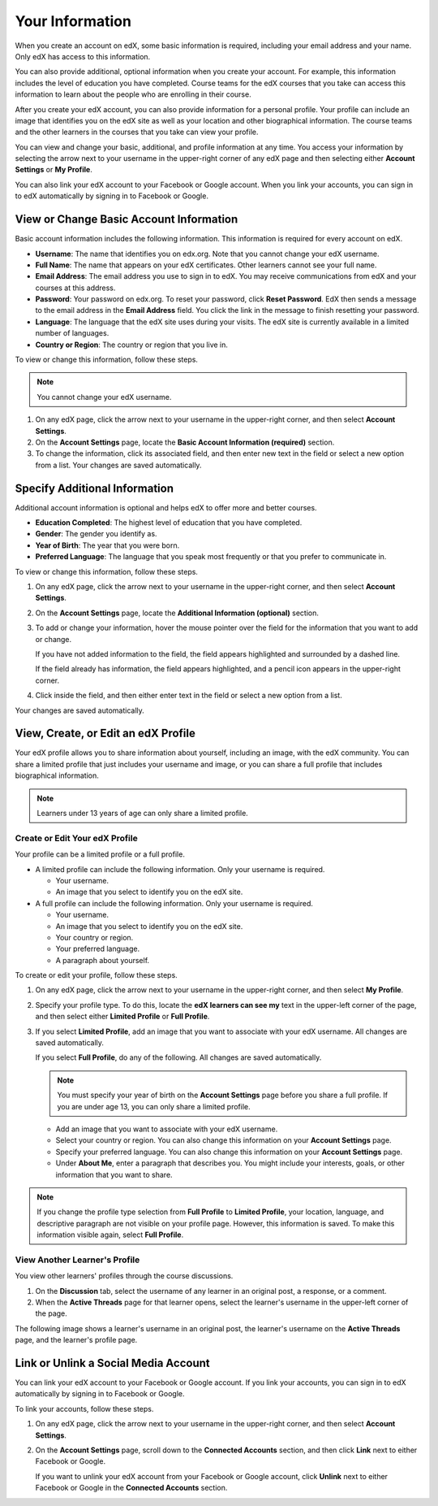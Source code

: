 .. _SFD Your Information:

##################
Your Information
##################

When you create an account on edX, some basic information is required,
including your email address and your name. Only edX has access to this
information.
    
You can also provide additional, optional information when you create your
account. For example, this information includes the level of education you
have completed. Course teams for the edX courses that you take can access
this information to learn about the people who are enrolling in their course.
    
After you create your edX account, you can also provide information for a
personal profile. Your profile can include an image that identifies you on the
edX site as well as your location and other biographical information. The
course teams and the other learners in the courses that you take can view your
profile.

You can view and change your basic, additional, and profile information at any
time. You access your information by selecting the arrow next to your username
in the upper-right corner of any edX page and then selecting either **Account
Settings** or **My Profile**.

You can also link your edX account to your Facebook or Google account. When you
link your accounts, you can sign in to edX automatically by signing in to
Facebook or Google.

.. _SFD Basic Information:

******************************************
View or Change Basic Account Information
******************************************

Basic account information includes the following information. This information
is required for every account on edX. 

* **Username**: The name that identifies you on edx.org. Note that you cannot
  change your edX username.
* **Full Name**: The name that appears on your edX certificates. Other learners
  cannot see your full name.
* **Email Address**: The email address you use to sign in to edX. You may receive
  communications from edX and your courses at this address.
* **Password**: Your password on edx.org. To reset your password, click **Reset
  Password**. EdX then sends a message to the email address in the **Email
  Address** field. You click the link in the message to finish resetting your
  password.
* **Language**: The language that the edX site uses during your visits. The edX site is currently
  available in a limited number of languages.
* **Country or Region**: The country or region that you live in.

To view or change this information, follow these steps.

.. note:: You cannot change your edX username.

#. On any edX page, click the arrow next to your username in the upper-right
   corner, and then select **Account Settings**.
#. On the **Account Settings** page, locate the **Basic Account Information
   (required)** section.
#. To change the information, click its associated field, and then enter new
   text in the field or select a new option from a list. Your changes are
   saved automatically.

********************************
Specify Additional Information
********************************

Additional account information is optional and helps edX to offer more and
better courses.

* **Education Completed**: The highest level of education that you have completed.
* **Gender**: The gender you identify as.
* **Year of Birth**: The year that you were born.  
* **Preferred Language**: The language that you speak most frequently or that
  you prefer to communicate in.

To view or change this information, follow these steps.

#. On any edX page, click the arrow next to your username in the upper-right
   corner, and then select **Account Settings**.
#. On the **Account Settings** page, locate the **Additional Information
   (optional)** section.
#. To add or change your information, hover the mouse pointer over the field
   for the information that you want to add or change. 

   If you have not added information to the field, the field appears
   highlighted and surrounded by a dashed line.

   .. image:: /Images/SFD_Prof_Add_Info.png
    :width: 300
    :alt: A profile page with the "Add language" highlighted and surrounded by a dashed line

   If the field already has information, the field appears highlighted, and a
   pencil icon appears in the upper-right corner.

   .. image:: /Images/SFD_Prof_Edit_Info.png
    :width: 500
    :alt: A profile page with the "About Me" field highlighted

#. Click inside the field, and then either enter text in the field or select a
   new option from a list.

Your changes are saved automatically.

.. _SFD Profile Page:

*************************************
View, Create, or Edit an edX Profile
*************************************

Your edX profile allows you to share information about yourself, including an
image, with the edX community. You can share a limited profile that just
includes your username and image, or you can share a full profile that
includes biographical information.

.. image:: /Images/SFD_ViewOwnProfile.png
 :width: 500
 :alt: A learner's full profile with location, language, and short biographical paragraph

.. note:: Learners under 13 years of age can only share a limited profile.

================================
Create or Edit Your edX Profile
================================

Your profile can be a limited profile or a full profile.

* A limited profile can include the following information. Only your
  username is required.

  * Your username.
  * An image that you select to identify you on the edX site.

* A full profile can include the following information. Only your username is
  required.
 
  * Your username.
  * An image that you select to identify you on the edX site.
  * Your country or region.
  * Your preferred language.
  * A paragraph about yourself.

To create or edit your profile, follow these steps.

#. On any edX page, click the arrow next to your username in the upper-right
   corner, and then select **My Profile**.
#. Specify your profile type. To do this, locate the **edX learners can see
   my** text in the upper-left corner of the page, and then select either
   **Limited Profile** or **Full Profile**.

#. If you select **Limited Profile**, add an image that you want to associate
   with your edX username. All changes are saved automatically.

   If you select **Full Profile**, do any of the following. All changes are
   saved automatically.

   .. note:: You must specify your year of birth on the **Account Settings** page 
     before you share a full profile. If you are under age 13, you can only
     share a limited profile.

   * Add an image that you want to associate with your edX username.

   * Select your country or region. You can also change this information on
     your **Account Settings** page.

   * Specify your preferred language. You can also change this information on
     your **Account Settings** page.

   * Under **About Me**, enter a paragraph that describes you. You might
     include your interests, goals, or other information that you
     want to share.

.. note:: If you change the profile type selection from **Full Profile** 
 to **Limited Profile**, your location, language, and descriptive paragraph
 are not visible on your profile page. However, this information is saved. To
 make this information visible again, select **Full Profile**.

================================
View Another Learner's Profile
================================

You view other learners' profiles through the course discussions.

#. On the **Discussion** tab, select the username of any learner in an
   original post, a response, or a comment.
#. When the **Active Threads** page for that learner opens, select the
   learner's username in the upper-left corner of the page.

The following image shows a learner's username in an original post, the
learner's username on the **Active Threads** page, and the learner's profile
page.

.. image:: /Images/SFD_Prof_from_Disc.png
  :width: 600
  :alt: Image of a discussion with a learner's username circled, an image of
      that learner's active threads page in the course discussions, and an
      image of the learner's profile


********************************************
Link or Unlink a Social Media Account
********************************************

You can link your edX account to your Facebook or Google account. If you
link your accounts, you can sign in to edX automatically by signing in to
Facebook or Google.

To link your accounts, follow these steps.

#. On any edX page, click the arrow next to your username in the upper-right
   corner, and then select **Account Settings**.
#. On the **Account Settings** page, scroll down to the **Connected Accounts**
   section, and then click **Link** next to either Facebook or Google.

   If you want to unlink your edX account from your Facebook or Google
   account, click **Unlink** next to either Facebook or Google in the
   **Connected Accounts** section.